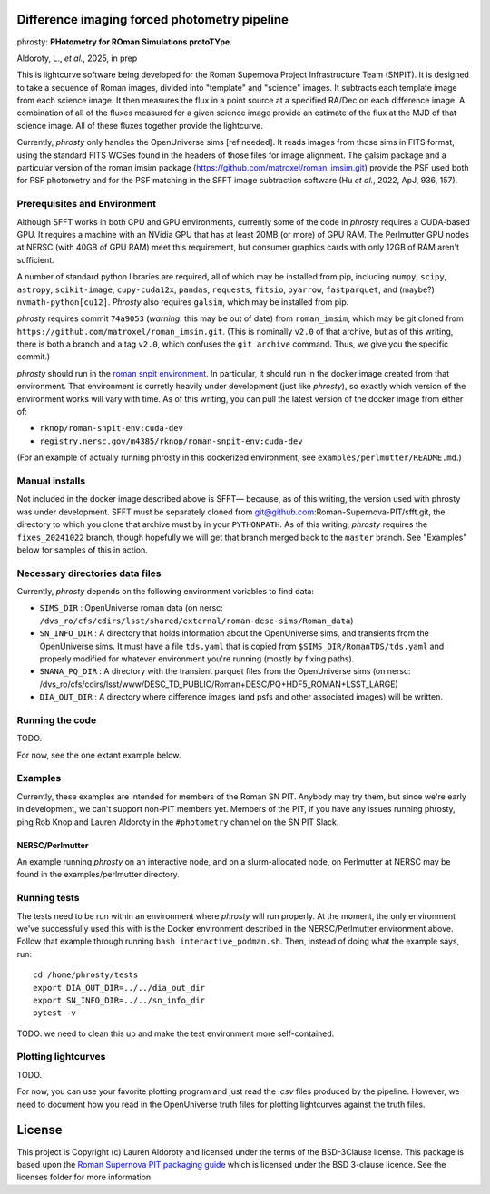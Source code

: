 Difference imaging forced photometry pipeline
=============================================

phrosty: **PHotometry for ROman Simulations protoTYpe.**

Aldoroty, L.,  *et al.*, 2025, in prep

This is lightcurve software being developed for the Roman Supernova Project Infrastructure Team (SNPIT).  It is designed to take a sequence of Roman images, divided into "template" and "science" images.  It subtracts each template image from each science image.  It then measures the flux in a point source at a specified RA/Dec on each difference image.  A combination of all of the fluxes measured for a given science image provide an estimate of the flux at the MJD of that science image.  All of these fluxes together provide the lightcurve.

Currently, *phrosty* only handles the OpenUniverse sims [ref needed].  It reads images from those sims in FITS format, using the standard FITS WCSes found in the headers of those files for image alignment.  The galsim package and a particular version of the roman imsim package (https://github.com/matroxel/roman_imsim.git) provide the PSF used both for PSF photometry and for the PSF matching in the SFFT image subtraction software (Hu *et al.*, 2022, ApJ, 936, 157).

Prerequisites and Environment
-----------------------------

Although SFFT works in both CPU and GPU environments, currently some of the code in *phrosty* requires a CUDA-based GPU.  It requires a machine with an NVidia GPU that has at least 20MB (or more) of GPU RAM.  The Perlmutter GPU nodes at NERSC (with 40GB of GPU RAM) meet this requirement, but consumer graphics cards with only 12GB of RAM aren't sufficient.

A number of standard python libraries are required, all of which may be installed from pip, including ``numpy``, ``scipy``, ``astropy``, ``scikit-image``, ``cupy-cuda12x``, ``pandas``, ``requests``, ``fitsio``, ``pyarrow``, ``fastparquet``, and (maybe?) ``nvmath-python[cu12]``.  *Phrosty* also requires ``galsim``, which may be installed from pip.

*phrosty* requires commit ``74a9053`` (*warning*: this may be out of
date) from ``roman_imsim``, which may be git cloned from ``https://github.com/matroxel/roman_imsim.git``.  (This is nominally ``v2.0`` of that archive, but as of this writing, there is both a branch and a tag ``v2.0``, which confuses the ``git archive`` command.  Thus, we give you the specific commit.)

*phrosty* should run in the `roman snpit environment <https://github.com/Roman-Supernova-PIT/environment>`_.  In particular, it should run in the docker image created from that environment.  That environment is curretly heavily under development (just like *phrosty*), so exactly which version of the environment works will vary with time.  As of this writing, you can pull the latest version of the docker image from either of:

* ``rknop/roman-snpit-env:cuda-dev``
* ``registry.nersc.gov/m4385/rknop/roman-snpit-env:cuda-dev``

(For an example of actually running phrosty in this dockerized environment, see ``examples/perlmutter/README.md``.)

Manual installs
---------------

Not included in the docker image described above is SFFT— because, as of this writing, the version used with phrosty was under development.  SFFT must be separately cloned from git@github.com:Roman-Supernova-PIT/sfft.git, the directory to which you clone that archive must by in your ``PYTHONPATH``.  As of this writing, *phrosty* requires the ``fixes_20241022`` branch, though hopefully we will get that branch merged back to the ``master`` branch.  See "Examples" below for samples of this in action.

Necessary directories data files
--------------------------------

Currently, *phrosty* depends on the following environment variables to find data:

* ``SIMS_DIR`` : OpenUniverse roman data (on nersc: ``/dvs_ro/cfs/cdirs/lsst/shared/external/roman-desc-sims/Roman_data``)
* ``SN_INFO_DIR`` : A directory that holds information about the OpenUniverse sims, and transients from the OpenUniverse sims.  It must have a file ``tds.yaml`` that is copied from ``$SIMS_DIR/RomanTDS/tds.yaml`` and properly modified for whatever environment you're running (mostly by fixing paths).
* ``SNANA_PQ_DIR`` : A directory with the transient parquet files from the OpenUniverse sims (on nersc: /dvs_ro/cfs/cdirs/lsst/www/DESC_TD_PUBLIC/Roman+DESC/PQ+HDF5_ROMAN+LSST_LARGE)
* ``DIA_OUT_DIR`` : A directory where difference images (and psfs and other associated images) will be written.


Running the code
----------------

TODO.

For now, see the one extant example below.

Examples
--------

Currently, these examples are intended for members of the Roman SN PIT.  Anybody may try them, but since we're early in development, we can't support non-PIT members yet.  Members of the PIT, if you have any issues running phrosty, ping Rob Knop and Lauren Aldoroty in the ``#photometry`` channel on the SN PIT Slack.

NERSC/Perlmutter
****************

An example running *phrosty* on an interactive node, and on a slurm-allocated node, on Perlmutter at NERSC may be found in the examples/perlmutter directory.

Running tests
-------------

The tests need to be run within an environment where *phrosty* will run properly.  At the moment, the only environment we've successfully used this with is the Docker environment described in the NERSC/Perlmutter environment above.  Follow that example through running ``bash interactive_podman.sh``.  Then, instead of doing what the example says, run::

  cd /home/phrosty/tests
  export DIA_OUT_DIR=../../dia_out_dir
  export SN_INFO_DIR=../../sn_info_dir
  pytest -v

TODO: we need to clean this up and make the test environment more self-contained.

Plotting lightcurves
--------------------

TODO.

For now, you can use your favorite plotting program and just read the `.csv` files produced by the pipeline.  However, we need to document how you read in the OpenUniverse truth files for plotting lightcurves against the truth files.

License
=======

This project is Copyright (c) Lauren Aldoroty and licensed under
the terms of the BSD-3Clause license. This package is based upon
the `Roman Supernova PIT packaging guide <https://github.com/Roman-Supernova-PIT/package-template>`_
which is licensed under the BSD 3-clause licence. See the licenses folder for
more information.

